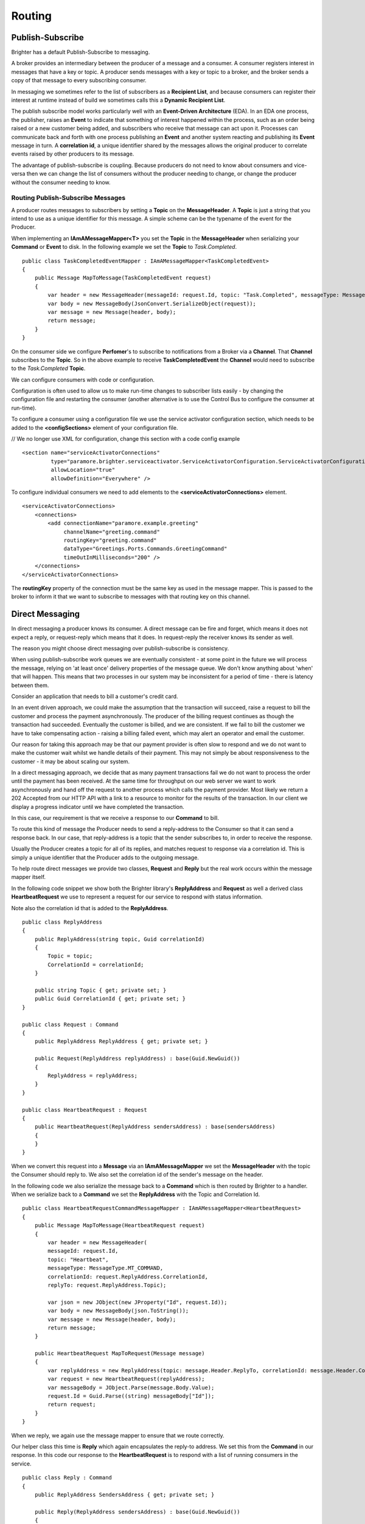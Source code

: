 Routing
-------

Publish-Subscribe
~~~~~~~~~~~~~~~~~

Brighter has a default Publish-Subscribe to messaging.

A broker provides an intermediary between the producer of a message and
a consumer. A consumer registers interest in messages that have a key or
topic. A producer sends messages with a key or topic to a broker, and
the broker sends a copy of that message to every subscribing consumer.

In messaging we sometimes refer to the list of subscribers as a
**Recipient List**, and because consumers can register their interest
at runtime instead of build we sometimes calls this a **Dynamic Recipient
List**.

The publish subscribe model works particularly well with an
**Event-Driven Architecture** (EDA). In an EDA one process, the
publisher, raises an **Event** to indicate that something of interest
happened within the process, such as an order being raised or a new
customer being added, and subscribers who receive that message can act
upon it. Processes can communicate back and forth with one process
publishing an **Event** and another system reacting and publishing its
**Event** message in turn. A **correlation id**, a unique identifier
shared by the messages allows the original producer to correlate events
raised by other producers to its message.

The advantage of publish-subscribe is coupling. Because producers do not
need to know about consumers and vice-versa then we can change the list
of consumers without the producer needing to change, or change the
producer without the consumer needing to know.

Routing Publish-Subscribe Messages
^^^^^^^^^^^^^^^^^^^^^^^^^^^^^^^^^^

A producer routes messages to subscribers by setting a **Topic** on the
**MessageHeader**. A **Topic** is just a string that you intend to use
as a unique identifier for this message. A simple scheme can be the
typename of the event for the Producer.

When implementing an **IAmAMessageMapper<T>** you set the **Topic** in
the **MessageHeader** when serializing your **Command** or **Event** to
disk. In the following example we set the **Topic** to *Task.Completed*.

.. highlight:: csharp

::

    public class TaskCompletedEventMapper : IAmAMessageMapper<TaskCompletedEvent>
    {
        public Message MapToMessage(TaskCompletedEvent request)
        {
            var header = new MessageHeader(messageId: request.Id, topic: "Task.Completed", messageType: MessageType.MT_EVENT);
            var body = new MessageBody(JsonConvert.SerializeObject(request));
            var message = new Message(header, body);
            return message;
        }
    }

On the consumer side we configure **Perfomer**\'s to subscribe to
notifications from a Broker via a **Channel**. That **Channel**
subscribes to the **Topic**. So in the above example to receive
**TaskCompletedEvent** the **Channel** would need to subscribe to the
*Task.Completed* **Topic**.

We can configure consumers with code or configuration.

Configuration is often used to allow us to make run-time changes to
subscriber lists easily - by changing the configuration file and
restarting the consumer (another alternative is to use the Control Bus
to configure the consumer at run-time).

To configure a consumer using a configuration file we use the service
activator configuration section, which needs to be added to the
**<configSections>** element of your configuration file.

// We no longer use XML for configuration, change this section with a code config example

.. highlight:: xml

::

    <section name="serviceActivatorConnections"
             type="paramore.brighter.serviceactivator.ServiceActivatorConfiguration.ServiceActivatorConfigurationSection, paramore.brighter.serviceactivator"
             allowLocation="true"
             allowDefinition="Everywhere" />

To configure individual consumers we need to add elements to the
**<serviceActivatorConnections>** element.

.. highlight:: xml

::

    <serviceActivatorConnections>
        <connections>
            <add connectionName="paramore.example.greeting"
                 channelName="greeting.command"
                 routingKey="greeting.command"
                 dataType="Greetings.Ports.Commands.GreetingCommand"
                 timeOutInMilliseconds="200" />
        </connections>
    </serviceActivatorConnections>

The **routingKey** property of the connection must be the same key as
used in the message mapper. This is passed to the broker to inform it
that we want to subscribe to messages with that routing key on this
channel.

Direct Messaging
~~~~~~~~~~~~~~~~

In direct messaging a producer knows its consumer. A direct message can
be fire and forget, which means it does not expect a reply, or
request-reply which means that it does. In request-reply the receiver
knows its sender as well.

The reason you might choose direct messaging over publish-subscribe is
consistency.

When using publish-subscribe work queues we are eventually consistent -
at some point in the future we will process the message, relying on 'at
least once' delivery properties of the message queue. We don't know
anything about 'when' that will happen. This means that two processes in
our system may be inconsistent for a period of time - there is latency
between them.

Consider an application that needs to bill a customer's credit card.

In an event driven approach, we could make the assumption that the
transaction will succeed, raise a request to bill the customer and
process the payment asynchronously. The producer of the billing request
continues as though the transaction had succeeded. Eventually the
customer is billed, and we are consistent. If we fail to bill the
customer we have to take compensating action - raising a billing failed
event, which may alert an operator and email the customer.

Our reason for taking this approach may be that our payment provider is
often slow to respond and we do not want to make the customer wait
whilst we handle details of their payment. This may not simply be about
responsiveness to the customer - it may be about scaling our system.

In a direct messaging approach, we decide that as many payment
transactions fail we do not want to process the order until the payment
has been received. At the same time for throughput on our web server we
want to work asynchronously and hand off the request to another process
which calls the payment provider. Most likely we return a 202 Accepted
from our HTTP API with a link to a resource to monitor for the results
of the transaction. In our client we display a progress indicator until
we have completed the transaction.

In this case, our requirement is that we receive a response to our
**Command** to bill.

To route this kind of message the Producer needs to send a reply-address
to the Consumer so that it can send a response back. In our case, that
reply-address is a topic that the sender subscribes to, in order to
receive the response.

Usually the Producer creates a topic for all of its replies, and matches
request to response via a correlation id. This is simply a unique
identifier that the Producer adds to the outgoing message.

To help route direct messages we provide two classes, **Request** and
**Reply** but the real work occurs within the message mapper itself.

In the following code snippet we show both the Brighter library's
**ReplyAddress** and **Request** as well a derived class
**HeartbeatRequest** we use to represent a request for our service to
respond with status information.

Note also the correlation id that is added to the **ReplyAddress**.

.. highlight:: csharp

::

    public class ReplyAddress
    {
        public ReplyAddress(string topic, Guid correlationId)
        {
            Topic = topic;
            CorrelationId = correlationId;
        }

        public string Topic { get; private set; }
        public Guid CorrelationId { get; private set; }
    }

    public class Request : Command
    {
        public ReplyAddress ReplyAddress { get; private set; }

        public Request(ReplyAddress replyAddress) : base(Guid.NewGuid())
        {
            ReplyAddress = replyAddress;
        }
    }

    public class HeartbeatRequest : Request
    {
        public HeartbeatRequest(ReplyAddress sendersAddress) : base(sendersAddress)
        {
        }
    }

When we convert this request into a **Message** via an
**IAmAMessageMapper** we set the **MessageHeader** with the topic the
Consumer should reply to. We also set the correlation id of the sender's
message on the header.

In the following code we also serialize the message back to a
**Command** which is then routed by Brighter to a handler. When we
serialize back to a **Command** we set the **ReplyAddress** with the
Topic and Correlation Id.

.. highlight:: csharp

::

    public class HeartbeatRequestCommandMessageMapper : IAmAMessageMapper<HeartbeatRequest>
    {
        public Message MapToMessage(HeartbeatRequest request)
        {
            var header = new MessageHeader(
            messageId: request.Id,
            topic: "Heartbeat",
            messageType: MessageType.MT_COMMAND,
            correlationId: request.ReplyAddress.CorrelationId,
            replyTo: request.ReplyAddress.Topic);

            var json = new JObject(new JProperty("Id", request.Id));
            var body = new MessageBody(json.ToString());
            var message = new Message(header, body);
            return message;
        }

        public HeartbeatRequest MapToRequest(Message message)
        {
            var replyAddress = new ReplyAddress(topic: message.Header.ReplyTo, correlationId: message.Header.CorrelationId);
            var request = new HeartbeatRequest(replyAddress);
            var messageBody = JObject.Parse(message.Body.Value);
            request.Id = Guid.Parse((string) messageBody["Id"]);
            return request;
        }
    }

When we reply, we again use the message mapper to ensure that we route
correctly.

Our helper class this time is **Reply** which again encapsulates the
reply-to address. We set this from the **Command** in our response. In
this code our response to the **HeartbeatRequest** is to respond with a
list of running consumers in the service.

.. highlight:: csharp

::

    public class Reply : Command
    {
        public ReplyAddress SendersAddress { get; private set; }

        public Reply(ReplyAddress sendersAddress) : base(Guid.NewGuid())
        {
            SendersAddress = sendersAddress;
        }
    }

    public class HeartbeatReply : Reply
    {
        public HeartbeatReply(string hostName, ReplyAddress sendersAddress) : base(sendersAddress)
        {
            HostName = hostName;
            Consumers = new List<RunningConsumer>();
        }

        public string HostName { get; private set; }
        public IList<RunningConsumer> Consumers { get; private set; }
    }

    public class RunningConsumer
    {
        public RunningConsumer(ConnectionName connectionName, ConsumerState state)
        {
            ConnectionName = connectionName;
            State = state;
        }

        public ConnectionName ConnectionName { get; private set; }
        public ConsumerState State { get; private set; }
    }

Again the key to responding is the **IAmAMessageMapper** implementation
which uses the **ReplyAddress** to route the **Message** via its
**MessageHeader** back to the caller.

.. highlight:: csharp

::

    internal class HeartbeatReplyCommandMessageMapper : IAmAMessageMapper<HeartbeatReply>
    {
        public Message MapToMessage(HeartbeatReply request)
        {
            var header = new MessageHeader(
                messageId:request.Id,
                topic: request.SendersAddress.Topic,
                messageType: MessageType.MT_COMMAND,
                timeStamp: DateTime.UtcNow,
                correlationId: request.SendersAddress.CorrelationId
            );

            var json = new JObject(
                new JProperty("HostName", request.HostName),
                new JProperty("Consumers",
                new JArray(
                    from c in request.Consumers
                    select new JObject(
                        new JProperty("ConnectionName", c.ConnectionName.ToString()),
                        new JProperty("State", c.State)
                    )
                    )
                )
            );

            var body = new MessageBody(json.ToString());
            var message = new Message(header, body);
            return message;
        }

        public HeartbeatReply MapToRequest(Message message)
        {
            var messageBody = JObject.Parse(message.Body.Value);
            var hostName = (string) messageBody["HostName"];
            var replyAddress = new ReplyAddress(message.Header.Topic, message.Header.CorrelationId);

            var reply = new HeartbeatReply(hostName, replyAddress);
            var consumers = (JArray) messageBody["Consumers"];
            foreach (var consumer in consumers)
            {
                var connectionName = new ConnectionName((string)consumer["ConnectionName"]);
                var state = (ConsumerState)Enum.Parse(typeof (ConsumerState), (string) consumer["State"]);
                reply.Consumers.Add(new RunningConsumer(connectionName, state));
            }

            return reply;
        }
    }

Summary
~~~~~~~

The key to understanding routing in Brighter **IAmAMessageMapper**
implementation provides the point at which you control routing by
setting the **MessageHeader**.
